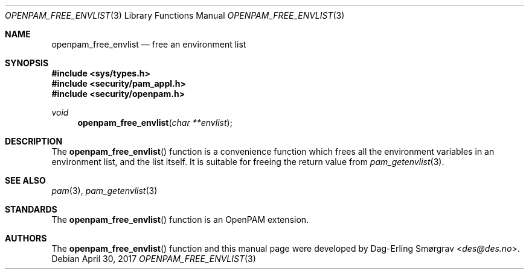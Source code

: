 .\"	$NetBSD: openpam_free_envlist.3,v 1.7 2014/10/24 18:25:14 christos Exp $
.\"
.\" Generated from openpam_free_envlist.c by gendoc.pl
.\" $OpenPAM: openpam_free_envlist.c 938 2017-04-30 21:34:42Z des $
.Dd April 30, 2017
.Dt OPENPAM_FREE_ENVLIST 3
.Os
.Sh NAME
.Nm openpam_free_envlist
.Nd free an environment list
.Sh SYNOPSIS
.In sys/types.h
.In security/pam_appl.h
.In security/openpam.h
.Ft "void"
.Fn openpam_free_envlist "char **envlist"
.Sh DESCRIPTION
The
.Fn openpam_free_envlist
function is a convenience function which
frees all the environment variables in an environment list, and the
list itself.
It is suitable for freeing the return value from
.Xr pam_getenvlist 3 .
.Pp
.Sh SEE ALSO
.Xr pam 3 ,
.Xr pam_getenvlist 3
.Sh STANDARDS
The
.Fn openpam_free_envlist
function is an OpenPAM extension.
.Sh AUTHORS
The
.Fn openpam_free_envlist
function and this manual page were
developed by
.An Dag-Erling Sm\(/orgrav Aq Mt des@des.no .
